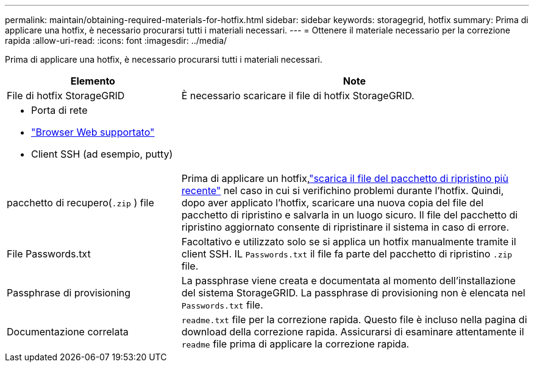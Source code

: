 ---
permalink: maintain/obtaining-required-materials-for-hotfix.html 
sidebar: sidebar 
keywords: storagegrid, hotfix 
summary: Prima di applicare una hotfix, è necessario procurarsi tutti i materiali necessari. 
---
= Ottenere il materiale necessario per la correzione rapida
:allow-uri-read: 
:icons: font
:imagesdir: ../media/


[role="lead"]
Prima di applicare una hotfix, è necessario procurarsi tutti i materiali necessari.

[cols="1a,2a"]
|===
| Elemento | Note 


 a| 
File di hotfix StorageGRID
 a| 
È necessario scaricare il file di hotfix StorageGRID.



 a| 
* Porta di rete
* link:../admin/web-browser-requirements.html["Browser Web supportato"]
* Client SSH (ad esempio, putty)

 a| 



 a| 
pacchetto di recupero(`.zip` ) file
 a| 
Prima di applicare un hotfix,link:downloading-recovery-package.html["scarica il file del pacchetto di ripristino più recente"] nel caso in cui si verifichino problemi durante l'hotfix.  Quindi, dopo aver applicato l'hotfix, scaricare una nuova copia del file del pacchetto di ripristino e salvarla in un luogo sicuro.  Il file del pacchetto di ripristino aggiornato consente di ripristinare il sistema in caso di errore.



| File Passwords.txt  a| 
Facoltativo e utilizzato solo se si applica un hotfix manualmente tramite il client SSH.  IL `Passwords.txt` il file fa parte del pacchetto di ripristino `.zip` file.



 a| 
Passphrase di provisioning
 a| 
La passphrase viene creata e documentata al momento dell'installazione del sistema StorageGRID. La passphrase di provisioning non è elencata nel `Passwords.txt` file.



 a| 
Documentazione correlata
 a| 
`readme.txt` file per la correzione rapida. Questo file è incluso nella pagina di download della correzione rapida. Assicurarsi di esaminare attentamente il `readme` file prima di applicare la correzione rapida.

|===